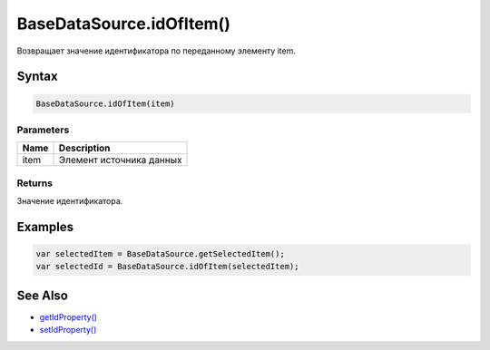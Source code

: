 BaseDataSource.idOfItem()
=========================

Возвращает значение идентификатора по переданному элементу item.

Syntax
------

.. code:: js

    BaseDataSource.idOfItem(item)

Parameters
~~~~~~~~~~

.. list-table::
   :header-rows: 1

   * - Name
     - Description
   * - item
     - Элемент источника данных


Returns
~~~~~~~

Значение идентификатора.

Examples
--------

.. code:: js

    var selectedItem = BaseDataSource.getSelectedItem();
    var selectedId = BaseDataSource.idOfItem(selectedItem);

See Also
--------

-  `getIdProperty() <../BaseDataSource.getIdProperty.html>`__
-  `setIdProperty() <../BaseDataSource.setIdProperty.html>`__
